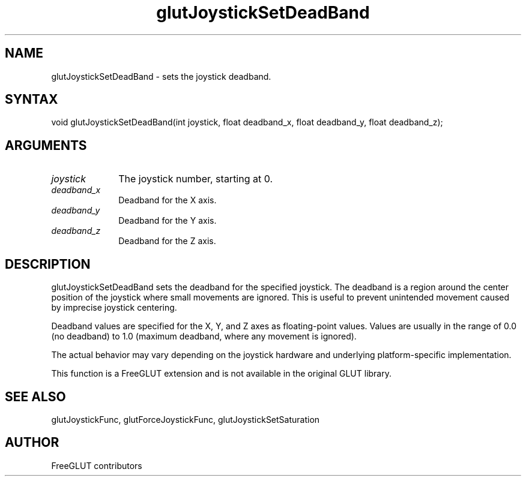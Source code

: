 .\"
.\" Copyright (c) FreeGLUT contributors, 2000-2025.
.\"
.\" See the file "man/LICENSE" for information on usage and redistribution
.\"
.TH glutJoystickSetDeadBand 3GLUT "3.8" "FreeGLUT" "FreeGLUT"
.SH NAME
glutJoystickSetDeadBand - sets the joystick deadband.
.SH SYNTAX
.nf
.LP
void glutJoystickSetDeadBand(int joystick, float deadband_x, float deadband_y, float deadband_z);
.fi
.SH ARGUMENTS
.IP \fIjoystick\fP 1i
The joystick number, starting at 0.
.IP \fIdeadband_x\fP 1i
Deadband for the X axis.
.IP \fIdeadband_y\fP 1i
Deadband for the Y axis.
.IP \fIdeadband_z\fP 1i
Deadband for the Z axis.
.SH DESCRIPTION
glutJoystickSetDeadBand sets the deadband for the specified joystick. The deadband is a region around the center position of the joystick where small movements are ignored. This is useful to prevent unintended movement caused by imprecise joystick centering.

Deadband values are specified for the X, Y, and Z axes as floating-point values. Values are usually in the range of 0.0 (no deadband) to 1.0 (maximum deadband, where any movement is ignored).

The actual behavior may vary depending on the joystick hardware and underlying platform-specific implementation.

This function is a FreeGLUT extension and is not available in the original GLUT library.

.SH SEE ALSO
glutJoystickFunc, glutForceJoystickFunc, glutJoystickSetSaturation
.SH AUTHOR
FreeGLUT contributors